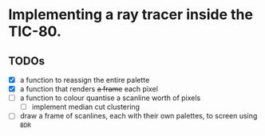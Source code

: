* Implementing a ray tracer inside the TIC-80.

** TODOs

- [X] a function to reassign the entire palette
- [X] a function that renders +a frame+ each pixel
- [ ] a function to colour quantise a scanline worth of pixels
  - [ ] implement median cut clustering
- [ ] draw a frame of scanlines, each with their own palettes, to screen using ~BDR~
